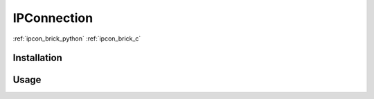 .. _ipconnection:

IPConnection
============

:ref:`ipcon_brick_python`
:ref:`ipcon_brick_c`

Installation
------------


Usage
-----




